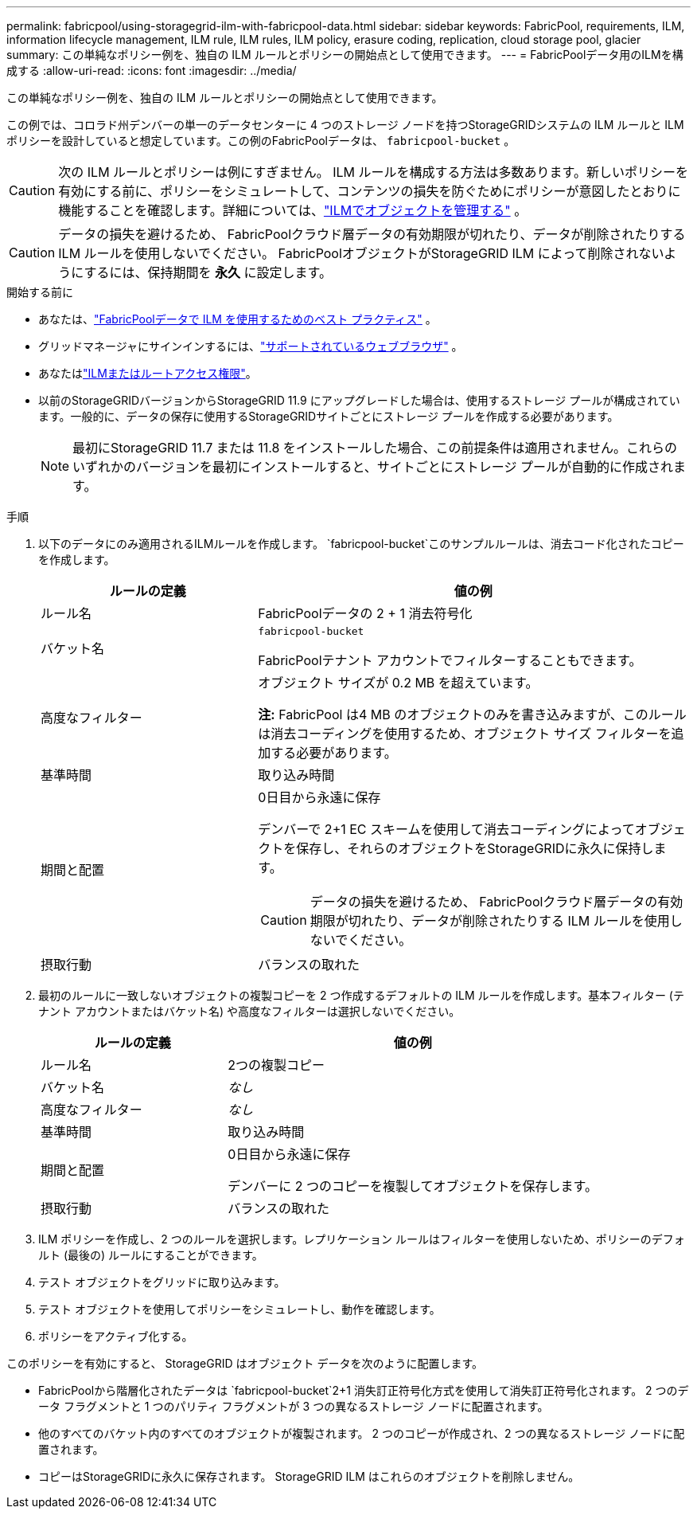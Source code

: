 ---
permalink: fabricpool/using-storagegrid-ilm-with-fabricpool-data.html 
sidebar: sidebar 
keywords: FabricPool, requirements, ILM, information lifecycle management, ILM rule, ILM rules, ILM policy, erasure coding, replication, cloud storage pool, glacier 
summary: この単純なポリシー例を、独自の ILM ルールとポリシーの開始点として使用できます。 
---
= FabricPoolデータ用のILMを構成する
:allow-uri-read: 
:icons: font
:imagesdir: ../media/


[role="lead"]
この単純なポリシー例を、独自の ILM ルールとポリシーの開始点として使用できます。

この例では、コロラド州デンバーの単一のデータセンターに 4 つのストレージ ノードを持つStorageGRIDシステムの ILM ルールと ILM ポリシーを設計していると想定しています。この例のFabricPoolデータは、 `fabricpool-bucket` 。


CAUTION: 次の ILM ルールとポリシーは例にすぎません。 ILM ルールを構成する方法は多数あります。新しいポリシーを有効にする前に、ポリシーをシミュレートして、コンテンツの損失を防ぐためにポリシーが意図したとおりに機能することを確認します。詳細については、link:../ilm/index.html["ILMでオブジェクトを管理する"] 。


CAUTION: データの損失を避けるため、 FabricPoolクラウド層データの有効期限が切れたり、データが削除されたりする ILM ルールを使用しないでください。  FabricPoolオブジェクトがStorageGRID ILM によって削除されないようにするには、保持期間を *永久* に設定します。

.開始する前に
* あなたは、link:best-practices-ilm.html["FabricPoolデータで ILM を使用するためのベスト プラクティス"] 。
* グリッドマネージャにサインインするには、link:../admin/web-browser-requirements.html["サポートされているウェブブラウザ"] 。
* あなたはlink:../admin/admin-group-permissions.html["ILMまたはルートアクセス権限"]。
* 以前のStorageGRIDバージョンからStorageGRID 11.9 にアップグレードした場合は、使用するストレージ プールが構成されています。一般的に、データの保存に使用するStorageGRIDサイトごとにストレージ プールを作成する必要があります。
+

NOTE: 最初にStorageGRID 11.7 または 11.8 をインストールした場合、この前提条件は適用されません。これらのいずれかのバージョンを最初にインストールすると、サイトごとにストレージ プールが自動的に作成されます。



.手順
. 以下のデータにのみ適用されるILMルールを作成します。 `fabricpool-bucket`このサンプルルールは、消去コード化されたコピーを作成します。
+
[cols="1a,2a"]
|===
| ルールの定義 | 値の例 


 a| 
ルール名
 a| 
FabricPoolデータの 2 + 1 消去符号化



 a| 
バケット名
 a| 
`fabricpool-bucket`

FabricPoolテナント アカウントでフィルターすることもできます。



 a| 
高度なフィルター
 a| 
オブジェクト サイズが 0.2 MB を超えています。

*注:* FabricPool は4 MB のオブジェクトのみを書き込みますが、このルールは消去コーディングを使用するため、オブジェクト サイズ フィルターを追加する必要があります。



 a| 
基準時間
 a| 
取り込み時間



 a| 
期間と配置
 a| 
0日目から永遠に保存

デンバーで 2+1 EC スキームを使用して消去コーディングによってオブジェクトを保存し、それらのオブジェクトをStorageGRIDに永久に保持します。


CAUTION: データの損失を避けるため、 FabricPoolクラウド層データの有効期限が切れたり、データが削除されたりする ILM ルールを使用しないでください。



 a| 
摂取行動
 a| 
バランスの取れた

|===
. 最初のルールに一致しないオブジェクトの複製コピーを 2 つ作成するデフォルトの ILM ルールを作成します。基本フィルター (テナント アカウントまたはバケット名) や高度なフィルターは選択しないでください。
+
[cols="1a,2a"]
|===
| ルールの定義 | 値の例 


 a| 
ルール名
 a| 
2つの複製コピー



 a| 
バケット名
 a| 
_なし_



 a| 
高度なフィルター
 a| 
_なし_



 a| 
基準時間
 a| 
取り込み時間



 a| 
期間と配置
 a| 
0日目から永遠に保存

デンバーに 2 つのコピーを複製してオブジェクトを保存します。



 a| 
摂取行動
 a| 
バランスの取れた

|===
. ILM ポリシーを作成し、2 つのルールを選択します。レプリケーション ルールはフィルターを使用しないため、ポリシーのデフォルト (最後の) ルールにすることができます。
. テスト オブジェクトをグリッドに取り込みます。
. テスト オブジェクトを使用してポリシーをシミュレートし、動作を確認します。
. ポリシーをアクティブ化する。


このポリシーを有効にすると、 StorageGRID はオブジェクト データを次のように配置します。

* FabricPoolから階層化されたデータは `fabricpool-bucket`2+1 消失訂正符号化方式を使用して消失訂正符号化されます。  2 つのデータ フラグメントと 1 つのパリティ フラグメントが 3 つの異なるストレージ ノードに配置されます。
* 他のすべてのバケット内のすべてのオブジェクトが複製されます。  2 つのコピーが作成され、2 つの異なるストレージ ノードに配置されます。
* コピーはStorageGRIDに永久に保存されます。  StorageGRID ILM はこれらのオブジェクトを削除しません。

